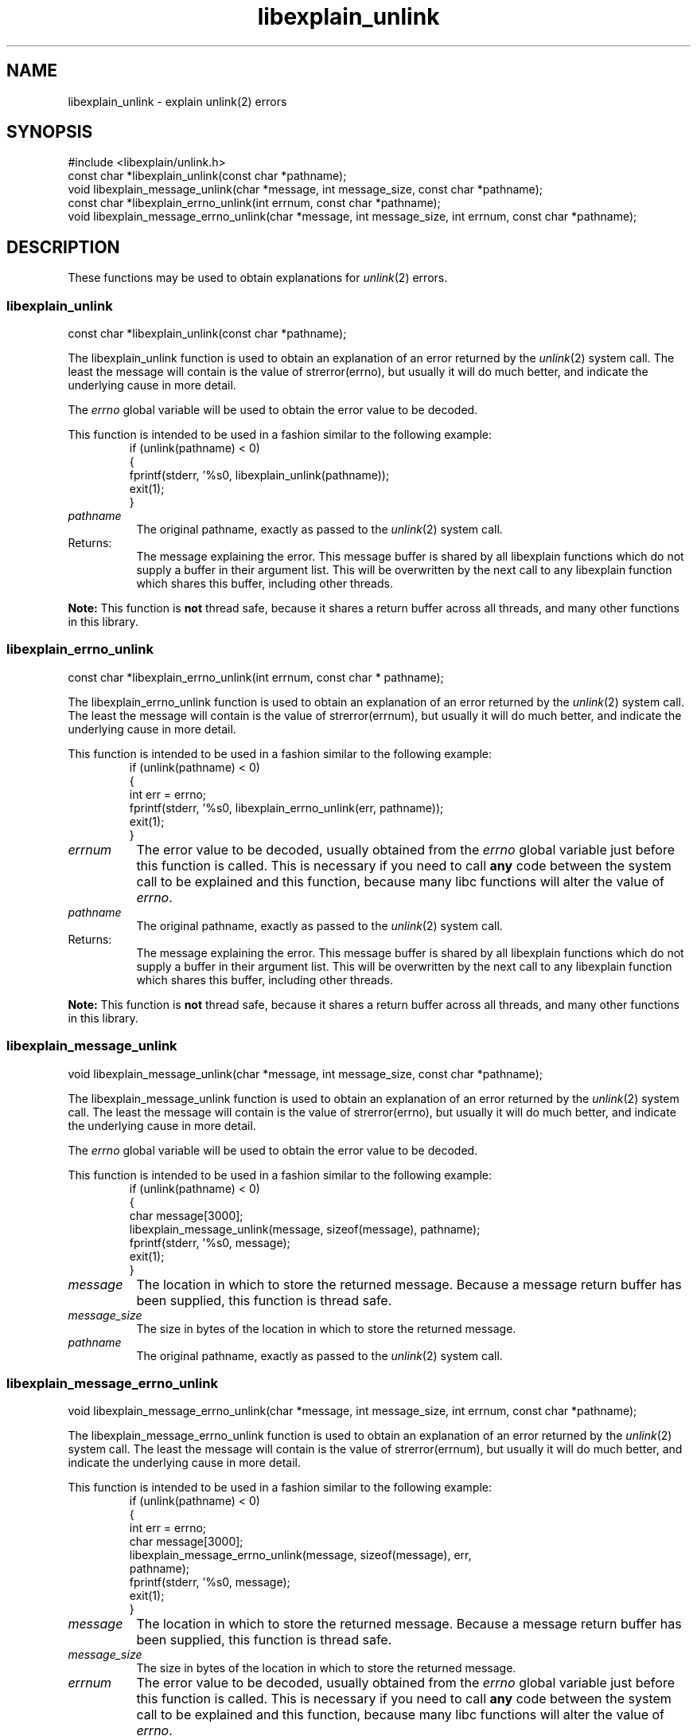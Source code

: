 .\"
.\" libexplain - Explain errno values returned by libc functions
.\" Copyright (C) 2008 Peter Miller
.\" Written by Peter Miller <millerp@canb.auug.org.au>
.\"
.\" This program is free software; you can redistribute it and/or modify
.\" it under the terms of the GNU General Public License as published by
.\" the Free Software Foundation; either version 3 of the License, or
.\" (at your option) any later version.
.\"
.\" This program is distributed in the hope that it will be useful,
.\" but WITHOUT ANY WARRANTY; without even the implied warranty of
.\" MERCHANTABILITY or FITNESS FOR A PARTICULAR PURPOSE.  See the GNU
.\" General Public License for more details.
.\"
.\" You should have received a copy of the GNU General Public License
.\" along with this program. If not, see <http://www.gnu.org/licenses/>.
.\"
.ds n) libexplain_unlink
.TH libexplain_unlink 3
.SH NAME
libexplain_unlink \- explain unlink(2) errors
.XX "libexplain_unlink(3)" "explain unlink(2) errors"
.SH SYNOPSIS
#include <libexplain/unlink.h>
.br
const char *libexplain_unlink(const char *pathname);
.br
void libexplain_message_unlink(char *message, int message_size,
const char *pathname);
.br
const char *libexplain_errno_unlink(int errnum,
const char *pathname);
.br
void libexplain_message_errno_unlink(char *message, int message_size,
int errnum, const char *pathname);
.SH DESCRIPTION
These functions may be used to obtain explanations for \f[I]unlink\fP(2)
errors.
.\" ------------------------------------------------------------------------
.SS libexplain_unlink
const char *libexplain_unlink(const char *pathname);
.PP
The libexplain_unlink function is used to obtain an explanation of an
error returned by the \f[I]unlink\fP(2) system call.  The least the
message will contain is the value of \f[CW]strerror(errno)\fP, but
usually it will do much better, and indicate the underlying cause in
more detail.
.PP
The \f[I]errno\fP
global variable will be used to obtain the error value to be decoded.
.PP
This function is intended to be used in a fashion similar to the
following example:
.RS
.ft CW
.nf
if (unlink(pathname) < 0)
{
    fprintf(stderr, '%s\n', libexplain_unlink(pathname));
    exit(1);
}
.fi
.ft R
.RE
.TP 8n
\f[I]pathname\fP
The original pathname,
exactly as passed to the \f[I]unlink\fP(2) system call.
.TP 8n
Returns:
The message explaining the error.  This message buffer is shared by all
libexplain functions which do not supply a buffer in their argument
list.  This will be overwritten by the next call to any libexplain
function which shares this buffer, including other threads.
.PP
\f[B]Note:\fP
This function is \f[B]not\fP thread safe, because it shares a return
buffer across all threads, and many other functions in this library.
.\" ------------------------------------------------------------------------
.SS libexplain_errno_unlink
const char *libexplain_errno_unlink(int errnum, const char * pathname);
.PP
The libexplain_errno_unlink function is used to obtain an explanation of
an error returned by the \f[I]unlink\fP(2) system call.  The least the
message will contain is the value of \f[CW]strerror(errnum)\fP, but usually it
will do much better, and indicate the underlying cause in more detail.
.PP
This function is intended to be used in a fashion similar to the
following example:
.RS
.ft CW
.nf
if (unlink(pathname) < 0)
{
    int err = errno;
    fprintf(stderr, '%s\n', libexplain_errno_unlink(err, pathname));
    exit(1);
}
.fi
.ft R
.RE
.TP 8n
\f[I]errnum\fP
The error value to be decoded, usually obtained from the \f[I]errno\fP
global variable just before this function is called.  This is necessary
if you need to call \f[B]any\fP code between the system call to be
explained and this function, because many libc functions will alter the
value of \f[I]errno\fP.
.TP 8n
\f[I]pathname\fP
The original pathname,
exactly as passed to the \f[I]unlink\fP(2) system call.
.TP 8n
Returns:
The message explaining the error.  This message buffer is shared by all
libexplain functions which do not supply a buffer in their argument
list.  This will be overwritten by the next call to any libexplain
function which shares this buffer, including other threads.
.PP
\f[B]Note:\fP
This function is \f[B]not\fP thread safe, because it shares a return
buffer across all threads, and many other functions in this library.
.\" ------------------------------------------------------------------------
.SS libexplain_message_unlink
void libexplain_message_unlink(char *message, int message_size,
const char *pathname);
.PP
The libexplain_message_unlink function is used to obtain an explanation
of an error returned by the \f[I]unlink\fP(2) system call.  The least the
message will contain is the value of \f[CW]strerror(errno)\fP, but usually it
will do much better, and indicate the underlying cause in more detail.
.PP
The \f[I]errno\fP global variable will be used to obtain the error value
to be decoded.
.PP
This function is intended to be used in a fashion similar to the
following example:
.RS
.ft CW
.nf
if (unlink(pathname) < 0)
{
    char message[3000];
    libexplain_message_unlink(message, sizeof(message), pathname);
    fprintf(stderr, '%s\n', message);
    exit(1);
}
.fi
.ft R
.RE
.TP 8n
\f[I]message\fP
The location in which to store the returned message.  Because a message
return buffer has been supplied, this function is thread safe.
.TP 8n
\f[I]message_size\fP
The size in bytes of the location in which to store the returned message.
.TP 8n
\f[I]pathname\fP
The original pathname,
exactly as passed to the \f[I]unlink\fP(2) system call.
.\" ------------------------------------------------------------------------
.SS libexplain_message_errno_unlink
void libexplain_message_errno_unlink(char *message, int message_size,
int errnum, const char *pathname);
.PP
The libexplain_message_errno_unlink function is used to obtain
an explanation of an error returned by the \f[I]unlink\fP(2)
system call.  The least the message will contain is the value of
\f[CW]strerror(errnum)\fP, but usually it will do much better, and
indicate the underlying cause in more detail.
.PP
This function is intended to be used in a fashion similar to the
following example:
.RS
.ft CW
.nf
if (unlink(pathname) < 0)
{
    int err = errno;
    char message[3000];
    libexplain_message_errno_unlink(message, sizeof(message), err,
        pathname);
    fprintf(stderr, '%s\n', message);
    exit(1);
}
.fi
.ft R
.RE
.TP 8n
\f[I]message\fP
The location in which to store the returned message.  Because a message
return buffer has been supplied, this function is thread safe.
.TP 8n
\f[I]message_size\fP
The size in bytes of the location in which to store the returned message.
.TP 8n
\f[I]errnum\fP
The error value to be decoded, usually obtained from the \f[I]errno\fP
global variable just before this function is called.  This is necessary
if you need to call \f[B]any\fP code between the system call to be
explained and this function, because many libc functions will alter the
value of \f[I]errno\fP.
.TP 8n
\f[I]pathname\fP
The original pathname,
exactly as passed to the \f[I]unlink\fP(2) system call.
.\" ------------------------------------------------------------------------
.SH COPYRIGHT
.if n .ds C) (C)
.if t .ds C) \(co
libexplain version \*(v)
.br
Copyright \*(C) 2008 Peter Miller
.SH AUTHOR
Written by Peter Miller <millerp@canb.auug.org.au>
